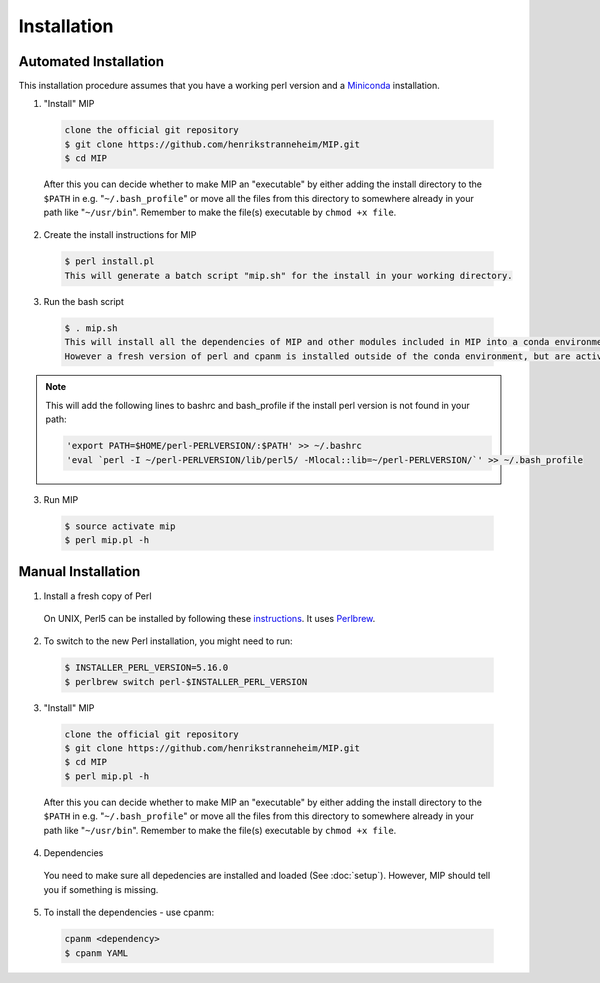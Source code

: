 Installation
==============

Automated Installation
~~~~~~~~~~~~~~~~~~~~~~
This installation procedure assumes that you have a working perl version and a `Miniconda`_
installation.

1. "Install" MIP

  .. code-block:: console
    
    clone the official git repository
    $ git clone https://github.com/henrikstranneheim/MIP.git
    $ cd MIP

  After this you can decide whether to make MIP an "executable" by either adding the install directory to the ``$PATH`` in e.g. "``~/.bash_profile``" or move all the files from this directory to somewhere already in your path like "``~/usr/bin``". 
  Remember to make the file(s) executable by ``chmod +x file``.
  
2. Create the install instructions for MIP

  .. code-block:: console
  
    $ perl install.pl
    This will generate a batch script "mip.sh" for the install in your working directory.
    
3. Run the bash script

  .. code-block:: console
 
    $ . mip.sh
    This will install all the dependencies of MIP and other modules included in MIP into a conda environment (defaults to "mip"). 
    However a fresh version of perl and cpanm is installed outside of the conda environment, but are activated through bashrc and  bash_profile.

.. note::

  This will add the following lines to bashrc and bash_profile if the install perl version 
  is not found in your path:
  
  .. code-block:: console
  
     'export PATH=$HOME/perl-PERLVERSION/:$PATH' >> ~/.bashrc
     'eval `perl -I ~/perl-PERLVERSION/lib/perl5/ -Mlocal::lib=~/perl-PERLVERSION/`' >> ~/.bash_profile

3. Run MIP

  .. code-block:: console
    
    $ source activate mip
    $ perl mip.pl -h


Manual Installation
~~~~~~~~~~~~~~~~~~~~

1. Install a fresh copy of Perl

  On UNIX, Perl5 can be installed by following these `instructions <http://learn.perl.org/installing/unix_linux.html>`_. It uses `Perlbrew <http://perlbrew.pl/>`_.

2. To switch to the new Perl installation, you might need to run:

  .. code-block:: console
    
    $ INSTALLER_PERL_VERSION=5.16.0
    $ perlbrew switch perl-$INSTALLER_PERL_VERSION

3. "Install" MIP

  .. code-block:: console
    
    clone the official git repository
    $ git clone https://github.com/henrikstranneheim/MIP.git
    $ cd MIP
    $ perl mip.pl -h

  After this you can decide whether to make MIP an "executable" by either adding the install directory to the ``$PATH`` in e.g. "``~/.bash_profile``" or move all the files from this directory to somewhere already in your path like "``~/usr/bin``". 
  Remember to make the file(s) executable by ``chmod +x file``.
  
4. Dependencies

  You need to make sure all depedencies are installed and loaded (See :doc:`setup`). 
  However, MIP should tell you if something is missing.

5. To install the dependencies - use cpanm:

  .. code-block:: console
    
    cpanm <dependency>
    $ cpanm YAML

.. _Miniconda: http://conda.pydata.org/miniconda.html